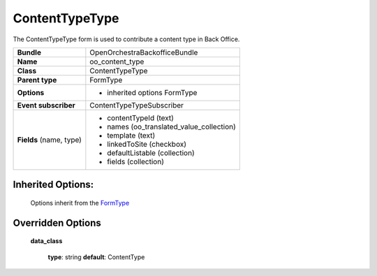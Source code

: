 ===============
ContentTypeType
===============


The ContentTypeType form is used to contribute a content type in Back Office.

+-----------------------------------+-----------------------------------------+
| **Bundle**                        | OpenOrchestraBackofficeBundle           |
+-----------------------------------+-----------------------------------------+
| **Name**                          | oo_content_type                         |
+-----------------------------------+-----------------------------------------+
| **Class**                         | ContentTypeType                         |
|                                   |                                         |
+-----------------------------------+-----------------------------------------+
| **Parent type**                   | FormType                                |
|                                   |                                         |
+-----------------------------------+-----------------------------------------+
| **Options**                       |  * inherited options FormType           |
|                                   |                                         |
+-----------------------------------+-----------------------------------------+
| **Event subscriber**              | ContentTypeTypeSubscriber               |
|                                   |                                         |
+-----------------------------------+-----------------------------------------+
| **Fields** (name, type)           | * contentTypeId        (text)           |
|                                   | * names (oo_translated_value_collection)|
|                                   | * template (text)                       |
|                                   | * linkedToSite (checkbox)               |
|                                   | * defaultListable (collection)          |
|                                   | * fields (collection)                   |
+-----------------------------------+-----------------------------------------+


Inherited Options:
==================

 Options inherit from the `FormType <http://symfony.com/doc/current/reference/forms/types/form.html>`_


Overridden Options
==================

 **data_class**

 ..

   **type**: string **default**: ContentType